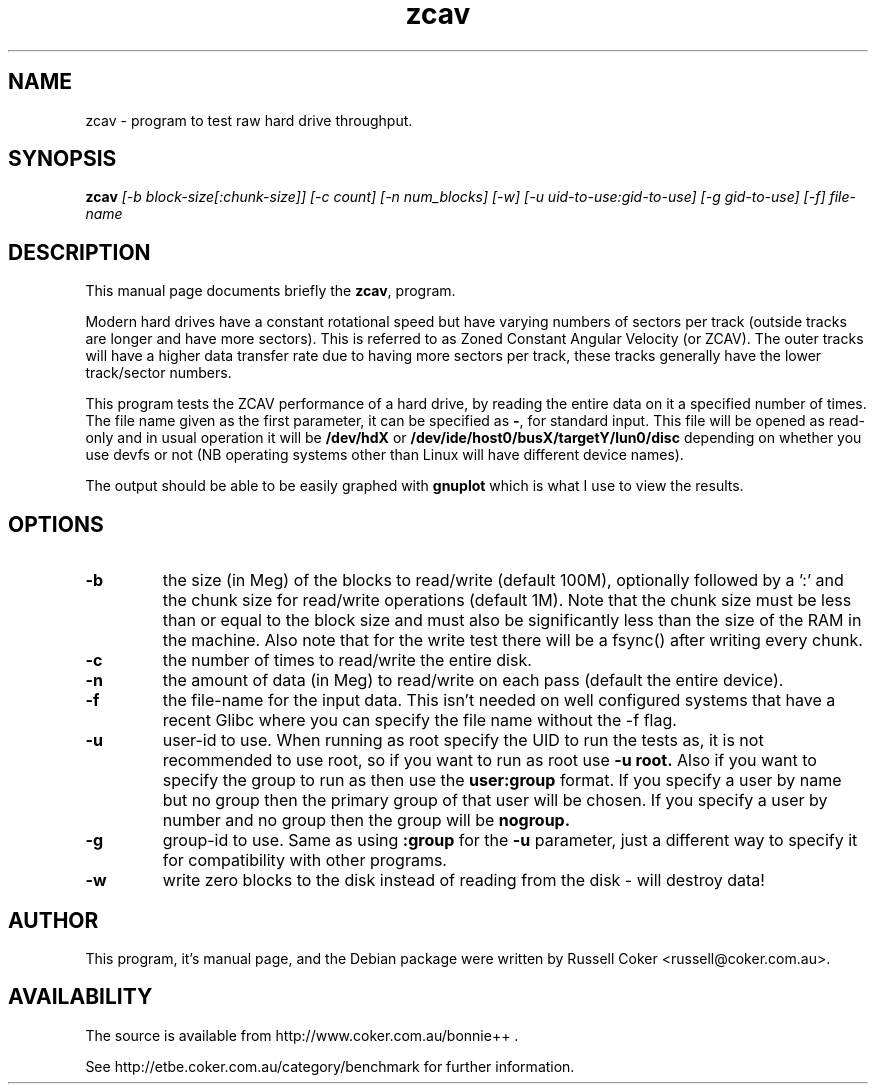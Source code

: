 .TH zcav 8
.SH "NAME"
zcav \- program to test raw hard drive throughput.

.SH "SYNOPSIS"
.B zcav
.I [\-b block\-size[:chunk\-size]] [\-c count] [\-n num_blocks] [\-w]
.I [\-u uid\-to\-use:gid\-to\-use] [\-g gid\-to\-use]
.I [\-f] file\-name

.SH "DESCRIPTION"
This manual page documents briefly the
.BR zcav ,
program.
.P
Modern hard drives have a constant rotational speed but have varying numbers
of sectors per track (outside tracks are longer and have more sectors). This
is referred to as Zoned Constant Angular Velocity (or ZCAV). The outer tracks
will have a higher data transfer rate due to having more sectors per track,
these tracks generally have the lower track/sector numbers.
.P
This program tests the ZCAV performance of a hard drive, by reading the entire
data on it a specified number of times. The file name given as the first
parameter, it can be specified as
.BR \- ,
for standard input. This file will be opened as read\-only and in usual
operation it will be
.BR /dev/hdX
or
.BR /dev/ide/host0/busX/targetY/lun0/disc
depending on whether you use devfs or not (NB operating systems other than
Linux will have different device names).
.P
The output should be able to be easily graphed with
.BR gnuplot
which is what I use to view the results.

.SH "OPTIONS"

.TP
.B \-b
the size (in Meg) of the blocks to read/write (default 100M), optionally
followed by a ':' and the chunk size for read/write operations (default 1M).
Note that the chunk size must be less than or equal to the block size and
must also be significantly less than the size of the RAM in the machine.
Also note that for the write test there will be a fsync() after writing every
chunk.

.TP
.B \-c
the number of times to read/write the entire disk.

.TP
.B \-n
the amount of data (in Meg) to read/write on each pass (default the entire device).

.TP
.B \-f
the file\-name for the input data. This isn't needed on well configured
systems that have a recent Glibc where you can specify the file name without
the \-f flag.

.TP
.B \-u
user\-id to use.  When running as root specify the UID to run the tests as, it
is not recommended to use root, so if you want to run as root use
.B \-u root.
Also if you want to specify the group to run as then use the
.B user:group
format.  If you specify a user by name but no group then the primary group of
that user will be chosen.  If you specify a user by number and no group then
the group will be
.B nogroup.
 
.TP
.B \-g
group\-id to use.  Same as using
.B :group
for the
.B \-u
parameter, just a different way to specify it for compatibility with other
programs.

.TP
.B \-w
write zero blocks to the disk instead of reading from the disk - will destroy data!

.SH "AUTHOR"
This program, it's manual page, and the Debian package were written by
Russell Coker <russell@coker.com.au>.

.SH "AVAILABILITY"
The source is available from http://www.coker.com.au/bonnie++ .
.P
See http://etbe.coker.com.au/category/benchmark for further information.
